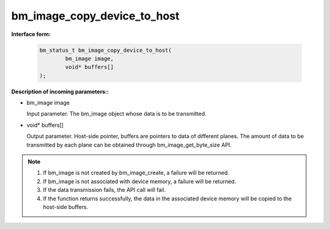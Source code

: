 bm_image_copy_device_to_host
============================

**Interface form:**

    .. code-block:: c

        bm_status_t bm_image_copy_device_to_host(
                bm_image image,
                void* buffers[]
        );


**Description of incoming parameters::**

* bm_image image

  Input parameter. The bm_image object whose data is to be transmitted.

* void\* buffers[]

  Output parameter. Host-side pointer, buffers are pointers to data of different planes. The amount of data to be transmitted by each plane can be obtained through bm_image_get_byte_size API.


.. note::

    1. If bm_image is not created by bm_image_create, a failure will be returned.

    2. If bm_image is not associated with device memory, a failure will be returned.

    3. If the data transmission fails, the API call will fail.

    4. If the function returns successfully, the data in the associated device memory will be copied to the host-side buffers.
